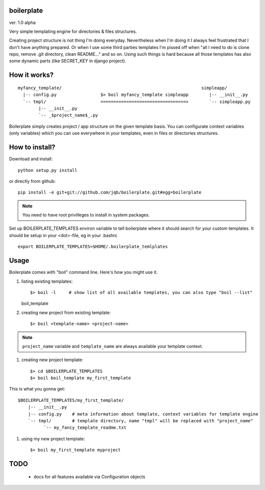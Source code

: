 boilerplate
-----------

ver. 1.0 alpha


Very simple templating engine for directories & files structures.


Creating project structure is not thing I'm doing everyday. Nevertheless
when I'm doing it I always feel frustrated that I don't have anything
prepared. Or when I use some third parties templates I'm pissed off when
"all I need to do is clone repo, remove .git directory, clean README..."
and so on. Using such things is hard because all those templates has also
some dynamic parts (like SECRET_KEY in django project).


How it works?
-------------

::

   myfancy_template/                                                      simpleapp/
     |-- config.py                 $> boil myfancy_template simpleapp        |-- __init__.py
     `-- tmpl/                     =================================>        `-- simpleapp.py
           |-- __init__.py
           `-- _$project_name$_.py


Boilerplate simply creates project / app structure on the given template basis.
You can configurate context variables (only variables) which you can use everywhere
in your templates, even in files or directories structures.


How to install?
---------------

Download and install::

  python setup.py install

or directly from github::

  pip install -e git+git://github.com/jqb/boilerplate.git#egg=boilerplate


.. NOTE::

   You need to have root privilleges to install in system packages.


Set up BOILERPLATE_TEMPLATES environ variable to tell boilerplate where it
should search for your custom templates. It should be setup in your <dot>-file,
eg in your .bashrc ::

  export BOILERPLATE_TEMPLATES=$HOME/.boilerplate_temlplates


Usage
-----

Boilerplate comes with "boil" command line. Here's how you might use it.

#) listing existing templates::

   $> boil -l     # show list of all available templates, you can also type "boil --list"
   boil_template


#) creating new project from existing template::

   $> boil <template-name> <project-name>


.. NOTE ::

    ``project_name`` variable and ``template_name`` are always available your
    template context.


#) creating new project template::

   $> cd $BOILERPLATE_TEMPLATES
   $> boil boil_template my_first_template


This is what you gonna get::

   $BOILERPLATE_TEMPLATES/my_first_template/
       |-- __init__.py
       |-- config.py    # meta information about template, context variables for template engine
       `-- tmpl/        # template directory, name "tmpl" will be replaced with "project_name"
             `-- my_fancy_template_readme.txt


#) using my new project template::

    $> boil my_first_template myproject


TODO
----

  * docs for all features available via Configuration objects
